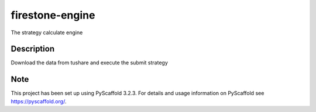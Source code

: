 ================
firestone-engine
================


The strategy calculate engine


Description
===========

Download the data from tushare and execute the submit strategy


Note
====

This project has been set up using PyScaffold 3.2.3. For details and usage
information on PyScaffold see https://pyscaffold.org/.
